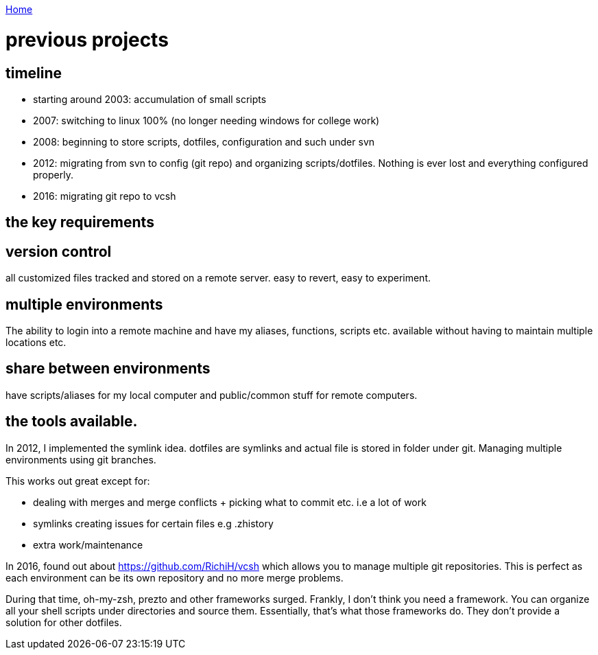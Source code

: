 link:index[Home]

= previous projects
:uri-asciidoctor: http://asciidoctor.org
:icons: font
:source-highlighter: pygments



== timeline

- starting around 2003: accumulation of small scripts 
- 2007: switching to linux 100% (no longer needing windows for college work)
- 2008: beginning to store scripts, dotfiles, configuration and such under svn 
- 2012: migrating from svn to config (git repo) and organizing scripts/dotfiles. Nothing is ever lost and everything configured properly.
- 2016: migrating git repo to vcsh


## the key requirements

## version control

all customized files tracked and stored on a remote server. easy to revert, easy to experiment.

## multiple environments

The ability to login into a remote machine and have my aliases, functions, scripts etc. available without having to maintain multiple locations etc.

## share between environments

have scripts/aliases for my local computer and public/common stuff for remote computers.



## the tools available.


In 2012, I implemented the symlink idea. dotfiles are symlinks and actual file is stored in folder under git. 
Managing multiple environments using git branches.

This works out great except for:

- dealing with merges and merge conflicts + picking what to commit etc. i.e a lot of work
- symlinks creating issues for certain files e.g .zhistory 
- extra work/maintenance


In 2016, found out about https://github.com/RichiH/vcsh which allows you to manage multiple git repositories.
This is perfect as each environment can be its own repository and no more merge problems.



During that time, oh-my-zsh, prezto and other frameworks surged. Frankly, I don't think you need a framework. 
You can organize all your shell scripts under directories and source them. Essentially, that's what those frameworks do. 
They don't provide a solution for other dotfiles.